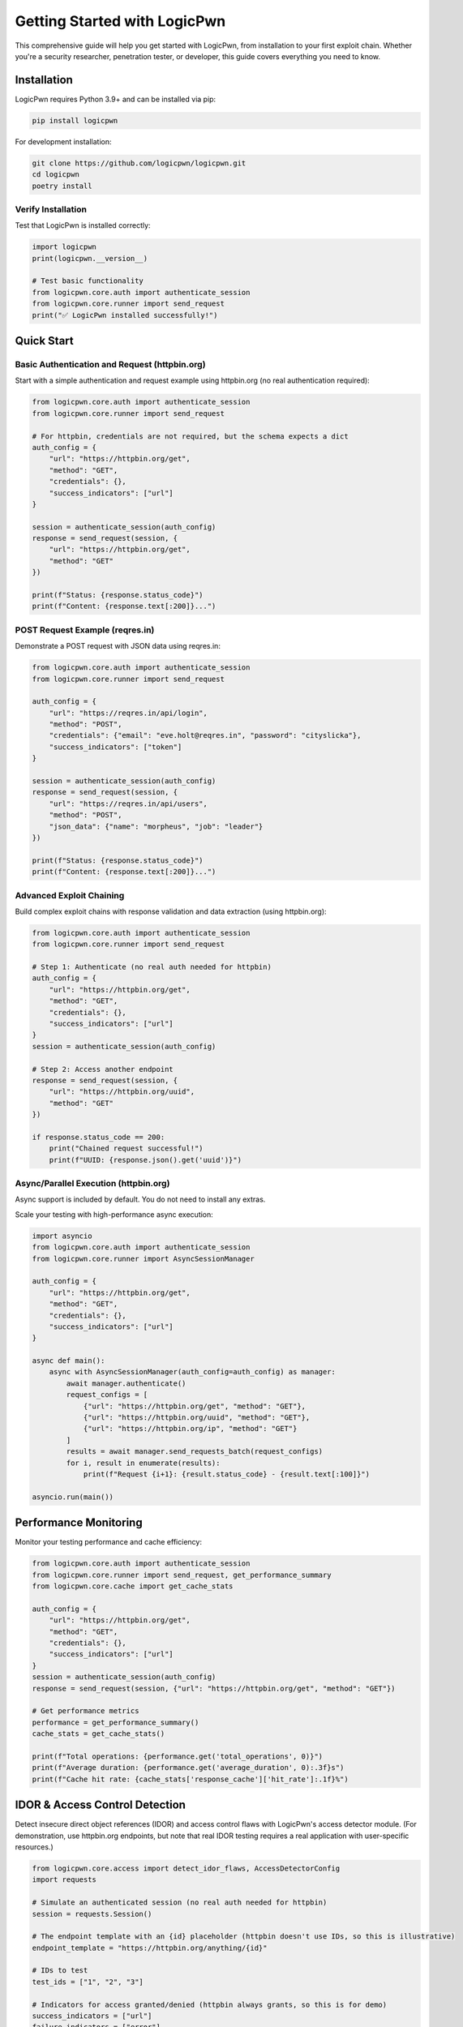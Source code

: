 Getting Started with LogicPwn
=============================

This comprehensive guide will help you get started with LogicPwn, from installation to your first exploit chain. Whether you're a security researcher, penetration tester, or developer, this guide covers everything you need to know.

Installation
------------

LogicPwn requires Python 3.9+ and can be installed via pip:

.. code-block:: bash

   pip install logicpwn

For development installation:

.. code-block:: bash

   git clone https://github.com/logicpwn/logicpwn.git
   cd logicpwn
   poetry install

Verify Installation
~~~~~~~~~~~~~~~~~~~

Test that LogicPwn is installed correctly:

.. code-block:: python

   import logicpwn
   print(logicpwn.__version__)

   # Test basic functionality
   from logicpwn.core.auth import authenticate_session
   from logicpwn.core.runner import send_request
   print("✅ LogicPwn installed successfully!")

Quick Start
-----------

Basic Authentication and Request (httpbin.org)
~~~~~~~~~~~~~~~~~~~~~~~~~~~~~~~~~~~~~~~~~~~~~~

Start with a simple authentication and request example using httpbin.org (no real authentication required):

.. code-block:: python

   from logicpwn.core.auth import authenticate_session
   from logicpwn.core.runner import send_request

   # For httpbin, credentials are not required, but the schema expects a dict
   auth_config = {
       "url": "https://httpbin.org/get",
       "method": "GET",
       "credentials": {},
       "success_indicators": ["url"]
   }

   session = authenticate_session(auth_config)
   response = send_request(session, {
       "url": "https://httpbin.org/get",
       "method": "GET"
   })

   print(f"Status: {response.status_code}")
   print(f"Content: {response.text[:200]}...")

POST Request Example (reqres.in)
~~~~~~~~~~~~~~~~~~~~~~~~~~~~~~~~

Demonstrate a POST request with JSON data using reqres.in:

.. code-block:: python

   from logicpwn.core.auth import authenticate_session
   from logicpwn.core.runner import send_request

   auth_config = {
       "url": "https://reqres.in/api/login",
       "method": "POST",
       "credentials": {"email": "eve.holt@reqres.in", "password": "cityslicka"},
       "success_indicators": ["token"]
   }

   session = authenticate_session(auth_config)
   response = send_request(session, {
       "url": "https://reqres.in/api/users",
       "method": "POST",
       "json_data": {"name": "morpheus", "job": "leader"}
   })

   print(f"Status: {response.status_code}")
   print(f"Content: {response.text[:200]}...")

Advanced Exploit Chaining
~~~~~~~~~~~~~~~~~~~~~~~~~

Build complex exploit chains with response validation and data extraction (using httpbin.org):

.. code-block:: python

   from logicpwn.core.auth import authenticate_session
   from logicpwn.core.runner import send_request

   # Step 1: Authenticate (no real auth needed for httpbin)
   auth_config = {
       "url": "https://httpbin.org/get",
       "method": "GET",
       "credentials": {},
       "success_indicators": ["url"]
   }
   session = authenticate_session(auth_config)

   # Step 2: Access another endpoint
   response = send_request(session, {
       "url": "https://httpbin.org/uuid",
       "method": "GET"
   })

   if response.status_code == 200:
       print("Chained request successful!")
       print(f"UUID: {response.json().get('uuid')}")

Async/Parallel Execution (httpbin.org)
~~~~~~~~~~~~~~~~~~~~~~~~~~~~~~~~~~~~~~

Async support is included by default. You do not need to install any extras.

Scale your testing with high-performance async execution:

.. code-block:: python

   import asyncio
   from logicpwn.core.auth import authenticate_session
   from logicpwn.core.runner import AsyncSessionManager

   auth_config = {
       "url": "https://httpbin.org/get",
       "method": "GET",
       "credentials": {},
       "success_indicators": ["url"]
   }

   async def main():
       async with AsyncSessionManager(auth_config=auth_config) as manager:
           await manager.authenticate()
           request_configs = [
               {"url": "https://httpbin.org/get", "method": "GET"},
               {"url": "https://httpbin.org/uuid", "method": "GET"},
               {"url": "https://httpbin.org/ip", "method": "GET"}
           ]
           results = await manager.send_requests_batch(request_configs)
           for i, result in enumerate(results):
               print(f"Request {i+1}: {result.status_code} - {result.text[:100]}")

   asyncio.run(main())

Performance Monitoring
----------------------

Monitor your testing performance and cache efficiency:

.. code-block:: python

   from logicpwn.core.auth import authenticate_session
   from logicpwn.core.runner import send_request, get_performance_summary
   from logicpwn.core.cache import get_cache_stats

   auth_config = {
       "url": "https://httpbin.org/get",
       "method": "GET",
       "credentials": {},
       "success_indicators": ["url"]
   }
   session = authenticate_session(auth_config)
   response = send_request(session, {"url": "https://httpbin.org/get", "method": "GET"})

   # Get performance metrics
   performance = get_performance_summary()
   cache_stats = get_cache_stats()

   print(f"Total operations: {performance.get('total_operations', 0)}")
   print(f"Average duration: {performance.get('average_duration', 0):.3f}s")
   print(f"Cache hit rate: {cache_stats['response_cache']['hit_rate']:.1f}%")

IDOR & Access Control Detection
------------------------------

Detect insecure direct object references (IDOR) and access control flaws with LogicPwn's access detector module. (For demonstration, use httpbin.org endpoints, but note that real IDOR testing requires a real application with user-specific resources.)

.. code-block:: python

   from logicpwn.core.access import detect_idor_flaws, AccessDetectorConfig
   import requests

   # Simulate an authenticated session (no real auth needed for httpbin)
   session = requests.Session()

   # The endpoint template with an {id} placeholder (httpbin doesn't use IDs, so this is illustrative)
   endpoint_template = "https://httpbin.org/anything/{id}"

   # IDs to test
   test_ids = ["1", "2", "3"]

   # Indicators for access granted/denied (httpbin always grants, so this is for demo)
   success_indicators = ["url"]
   failure_indicators = ["error"]

   config = AccessDetectorConfig(
       current_user_id="1",
       authorized_ids=["1"],
       unauthorized_ids=["2", "3"],
       compare_unauthenticated=True
   )

   results = detect_idor_flaws(
       session,
       endpoint_template,
       test_ids,
       success_indicators,
       failure_indicators,
       config
   )

   for result in results:
       print(f"Tested ID: {result.id_tested}")
       print(f"  Access granted: {result.access_granted}")
       print(f"  Vulnerability detected: {result.vulnerability_detected}")
       print(f"  Status code: {result.status_code}")
       print(f"  Error: {result.error_message}")
       print()

# Output will show which IDs are vulnerable to unauthorized access (for httpbin, all will be accessible).

See Also
--------

For advanced exploit automation, multi-step chain orchestration, and config-driven attack chaining, see :doc:`exploit_engine`.

Configuration
-------------

Environment Variables
~~~~~~~~~~~~~~~~~~~~~

LogicPwn supports configuration via environment variables. These are loaded automatically at startup and override defaults if set.

.. code-block:: bash

   export LOGICPWN_TIMEOUT=60
   export LOGICPWN_LOG_LEVEL=DEBUG

# Supported variables include LOGICPWN_TIMEOUT, LOGICPWN_MAX_RETRIES, LOGICPWN_VERIFY_SSL, LOGICPWN_SESSION_TIMEOUT, and more.
